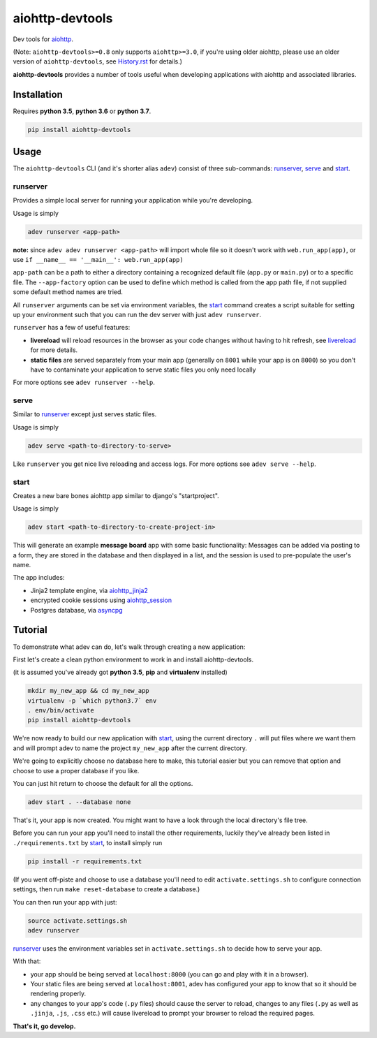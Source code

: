 aiohttp-devtools
================

|Travis Build Status| |AppVeyor Build Status| |Coverage| |pypi| |license|

Dev tools for `aiohttp`_.

(Note: ``aiohttp-devtools>=0.8`` only supports ``aiohttp>=3.0``, if you're using older aiohttp, please use
an older version of ``aiohttp-devtools``, see `History.rst`_ for details.)

**aiohttp-devtools** provides a number of tools useful when developing applications with aiohttp and associated
libraries.

Installation
------------

Requires **python 3.5**, **python 3.6** or **python 3.7**.

.. code:: shell

    pip install aiohttp-devtools

Usage
-----

The ``aiohttp-devtools`` CLI (and it's shorter alias ``adev``) consist of three sub-commands:
`runserver`_, `serve`_ and `start`_.

runserver
~~~~~~~~~

Provides a simple local server for running your application while you're developing.

Usage is simply

.. code:: shell

    adev runserver <app-path>

**note:** since ``adev adev runserver <app-path>`` will import whole file so it doesn't work
with ``web.run_app(app)``, or use ``if __name__ == '__main__': web.run_app(app)``

``app-path`` can be a path to either a directory containing a recognized default file (``app.py``
or ``main.py``) or to a specific file. The ``--app-factory`` option can be used to define which method is called
from the app path file, if not supplied some default method names are tried.

All ``runserver`` arguments can be set via environment variables, the `start`_ command creates a script
suitable for setting up your environment such that you can run the dev server with just ``adev runserver``.

``runserver`` has a few of useful features:

* **livereload** will reload resources in the browser as your code changes without having to hit refresh, see `livereload`_ for more details.
* **static files** are served separately from your main app (generally on ``8001`` while your app is on ``8000``) so you don't have to contaminate your application to serve static files you only need locally

For more options see ``adev runserver --help``.

serve
~~~~~

Similar to `runserver`_ except just serves static files.

Usage is simply

.. code:: shell

    adev serve <path-to-directory-to-serve>

Like ``runserver`` you get nice live reloading and access logs. For more options see ``adev serve --help``.

start
~~~~~

Creates a new bare bones aiohttp app similar to django's "startproject".


Usage is simply

.. code:: shell

    adev start <path-to-directory-to-create-project-in>

This will generate an example **message board** app with some basic functionality: Messages can be added via posting to a form, they are stored in the database and then displayed in a list, and the session is used to pre-populate the user's name.

The app includes:

* Jinja2 template engine, via `aiohttp_jinja2`_
* encrypted cookie sessions using `aiohttp_session`_
* Postgres database, via `asyncpg`_

Tutorial
--------

To demonstrate what adev can do, let's walk through creating a new application:

First let's create a clean python environment to work in and install aiohttp-devtools.

(it is assumed you've already got **python 3.5**, **pip** and **virtualenv** installed)

.. code:: shell

    mkdir my_new_app && cd my_new_app
    virtualenv -p `which python3.7` env
    . env/bin/activate
    pip install aiohttp-devtools


We're now ready to build our new application with `start`_, using the current directory ``.`` will put files where
we want them and will prompt adev to name the project ``my_new_app`` after the current directory.

We're going to explicitly choose no database here to make, this tutorial easier but you can remove that option
and choose to use a proper database if you like.

You can just hit return to choose the default for all the options.


.. code:: shell

    adev start . --database none

That's it, your app is now created. You might want to have a look through the local directory's file tree.

Before you can run your app you'll need to install the other requirements, luckily they've already been listed in
``./requirements.txt`` by `start`_, to install simply run

.. code:: shell

    pip install -r requirements.txt

(If you went off-piste and choose to use a database you'll need to edit ``activate.settings.sh`` to configure
connection settings, then run ``make reset-database`` to create a database.)

You can then run your app with just:

.. code:: shell

    source activate.settings.sh
    adev runserver

`runserver`_ uses the environment variables set in ``activate.settings.sh`` to decide how to serve your app.

With that:

* your app should be being served at ``localhost:8000`` (you can go and play with it in a browser).
* Your static files are being served at ``localhost:8001``, adev has configured your app to know that so it should be rendering properly.
* any changes to your app's code (``.py`` files) should cause the server to reload, changes to any files
  (``.py`` as well as ``.jinja``, ``.js``, ``.css`` etc.) will cause livereload to prompt your browser to reload the required pages.

**That's it, go develop.**

.. |Travis Build Status| image:: https://travis-ci.com/aio-libs/aiohttp-devtools.svg?branch=master
   :target: https://travis-ci.com/aio-libs/aiohttp-devtools
   :alt: Travis status for master branch
.. |AppVeyor Build Status| image:: https://ci.appveyor.com/api/projects/status/abklub4k2spyutw7/branch/master?svg=true
   :target: https://ci.appveyor.com/project/aio-libs/aiohttp-devtools
   :alt: AppVeyor status for master branch
.. |Coverage| image:: https://codecov.io/gh/aio-libs/aiohttp-devtools/branch/master/graph/badge.svg
   :target: https://codecov.io/gh/aio-libs/aiohttp-devtools
.. |pypi| image:: https://img.shields.io/pypi/v/aiohttp-devtools.svg
   :target: https://pypi.python.org/pypi/aiohttp-devtools
.. |license| image:: https://img.shields.io/pypi/l/aiohttp-devtools.svg
   :target: https://github.com/aio-libs/aiohttp-devtools
.. _History.rst: /HISTORY.rst
.. _livereload: https://github.com/livereload/livereload-js
.. _aiohttp: http://aiohttp.readthedocs.io/en/stable/
.. _aiohttp_jinja2: https://github.com/aio-libs/aiohttp_jinja2
.. _aiohttp_session: https://aiohttp-session.readthedocs.io/en/latest/
.. _asyncpg: https://magicstack.github.io/asyncpg/current/
